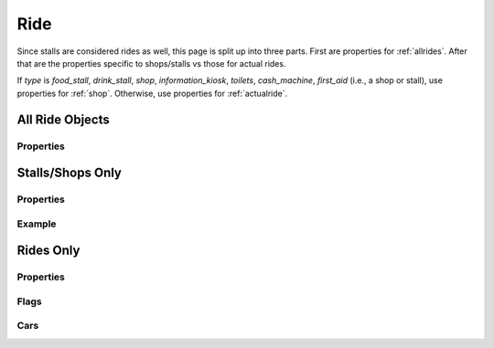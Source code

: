 .. _ride:

Ride
========================================

Since stalls are considered rides as well, this page is split up into three parts. First are properties for :ref:`allrides`. After that are the properties specific to shops/stalls vs those for actual rides.

If `type` is `food_stall`, `drink_stall`, `shop`, `information_kiosk`, `toilets`, `cash_machine`, `first_aid` (i.e., a shop or stall), use properties for :ref:`shop`. Otherwise, use properties for :ref:`actualride`.


.. _allrides:

All Ride Objects
-------------------------------

Properties
~~~~~~~~~~

.. jsonschema:: json/OpenRCT2JSONObjectDefinitions.json#/definitions/type
.. jsonschema:: json/OpenRCT2JSONObjectDefinitions.json#/definitions/category
.. jsonschema:: json/OpenRCT2JSONObjectDefinitions.json#/definitions/carColours


.. _shop:

Stalls/Shops Only
-------------------------

Properties
~~~~~~~~~~

.. jsonschema:: json/OpenRCT2JSONObjectDefinitions.json#/definitions/sells
.. jsonschema:: json/OpenRCT2JSONObjectDefinitions.json#/definitions/disablePainting

Example
~~~~~~~

.. code-block:: json
    :caption: rct2.ride.bnoodles

    "properties": {
        "type": "food_stall",
        "category": "stall",
        "sells": "beef_noodles",
        "disablePainting": true,
        "carColours": [
            [
                ["black", "black", "black"]
            ]
        ]
    }

.. _actualride:

Rides Only
------------------------

Properties
~~~~~~~~~~

.. jsonschema:: json/OpenRCT2JSONObjectDefinitions.json#/definitions/buildMenuPriority
.. jsonschema:: json/OpenRCT2JSONObjectDefinitions.json#/definitions/maxHeight
.. jsonschema:: json/OpenRCT2JSONObjectDefinitions.json#/definitions/swingMode
.. jsonschema:: json/OpenRCT2JSONObjectDefinitions.json#/definitions/rotationMode
.. jsonschema:: json/OpenRCT2JSONObjectDefinitions.json#/definitions/ratingMultipler
.. jsonschema:: json/OpenRCT2JSONObjectDefinitions.json#/definitions/minCarsPerTrain
.. jsonschema:: json/OpenRCT2JSONObjectDefinitions.json#/definitions/maxCarsPerTrain
.. jsonschema:: json/OpenRCT2JSONObjectDefinitions.json#/definitions/carsPerFlatRide
.. jsonschema:: json/OpenRCT2JSONObjectDefinitions.json#/definitions/numEmptyCars
.. jsonschema:: json/OpenRCT2JSONObjectDefinitions.json#/definitions/defaultCar
.. jsonschema:: json/OpenRCT2JSONObjectDefinitions.json#/definitions/tabCar
.. jsonschema:: json/OpenRCT2JSONObjectDefinitions.json#/definitions/tabScale
.. jsonschema:: json/OpenRCT2JSONObjectDefinitions.json#/definitions/headCars
.. jsonschema:: json/OpenRCT2JSONObjectDefinitions.json#/definitions/tailCars
.. jsonschema:: json/OpenRCT2JSONObjectDefinitions.json#/definitions/cars

Flags
~~~~~

.. jsonschema:: json/OpenRCT2JSONObjectDefinitions.json#/definitions/noInversions
.. jsonschema:: json/OpenRCT2JSONObjectDefinitions.json#/definitions/noBanking
.. jsonschema:: json/OpenRCT2JSONObjectDefinitions.json#/definitions/playDepartSound
.. jsonschema:: json/OpenRCT2JSONObjectDefinitions.json#/definitions/playSplashSound
.. jsonschema:: json/OpenRCT2JSONObjectDefinitions.json#/definitions/playSplashSoundSlide
.. jsonschema:: json/OpenRCT2JSONObjectDefinitions.json#/definitions/hasShelter
.. jsonschema:: json/OpenRCT2JSONObjectDefinitions.json#/definitions/limitAirTimeBonus
.. jsonschema:: json/OpenRCT2JSONObjectDefinitions.json#/definitions/disableBreakdown
.. jsonschema:: json/OpenRCT2JSONObjectDefinitions.json#/definitions/noCollisionCrashes
.. jsonschema:: json/OpenRCT2JSONObjectDefinitions.json#/definitions/disablePainting



Cars
~~~~

.. jsonschema:: json/OpenRCT2JSONObjectDefinitions.json#/definitions/carItem
.. jsonschema:: json/OpenRCT2JSONObjectDefinitions.json#/definitions/carColours